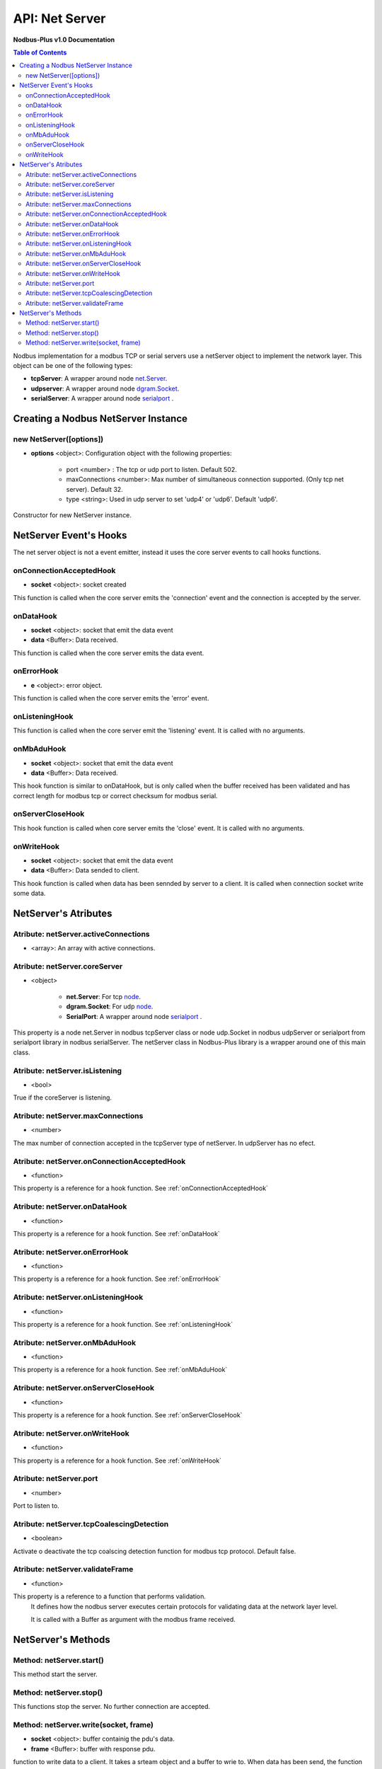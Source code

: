 .. _nodbus_net_server:

===========================
API: Net Server
===========================

**Nodbus-Plus v1.0 Documentation**

.. contents:: Table of Contents
   :depth: 3

Nodbus implementation for a  modbus TCP or serial servers use a netServer object to implement the network layer. This object can be one of the following types:

* **tcpServer**: A wrapper around node `net.Server <https://nodejs.org/api/net.html#class-netserver>`_.

* **udpserver**: A wrapper around node `dgram.Socket <https://nodejs.org/api/dgram.html#class-dgramsocket>`_.

* **serialServer**: A wrapper around node `serialport <https://serialport.io/>`_ .


Creating a Nodbus NetServer Instance
====================================

new NetServer([options])
-------------------------

* **options** <object>: Configuration object with the following properties:

   * port <number> : The tcp or udp port to listen. Default 502.

   * maxConnections <number>: Max number of simultaneous connection supported. (Only tcp net server). Default 32.

   * type <string>: Used in udp server to set 'udp4' or 'udp6'. Default 'udp6'.

Constructor for new NetServer instance.


NetServer Event's Hooks
========================

The net server object is not a event emitter, instead it uses the core server events to call hooks functions.

onConnectionAcceptedHook
-------------------------

* **socket** <object>: socket created

This function is called when the core server emits the 'connection' event and the connection is accepted by the server.

onDataHook
-----------

* **socket** <object>: socket that emit the data event
* **data** <Buffer>: Data received.

This function is called when the core server emits the data event.

onErrorHook
-----------

* **e** <object>: error object.

This function is called when the core server emits the 'error' event.

onListeningHook
----------------

This function is called when the core server emit the 'listening' event. It is called with no arguments.

onMbAduHook
-------------

* **socket** <object>: socket that emit the data event
* **data** <Buffer>: Data received.

This hook function is similar to onDataHook, but is only called when the buffer received has been validated and has correct length for modbus tcp or correct checksum
for modbus serial.


onServerCloseHook
------------------

This hook function is called when core server emits the 'close' event. It is called with no arguments.

onWriteHook
-----------

* **socket** <object>: socket that emit the data event
* **data** <Buffer>: Data sended to client.

This hook function is called when data has been sennded by server to a client. It is called when connection socket write some data.


NetServer's Atributes
=====================

Atribute: netServer.activeConnections
--------------------------------------------

* <array>: An array with active connections.


Atribute: netServer.coreServer
-------------------------------

* <object>

   * **net.Server**: For tcp `node <https://nodejs.org/api/net.html#class-netserver>`_. 

   * **dgram.Socket**: For udp `node <https://nodejs.org/api/dgram.html#class-dgramsocket>`_.

   * **SerialPort**: A wrapper around node `serialport <https://serialport.io/docs/api-serialport>`_ .

This property is a node net.Server in nodbus tcpServer class or node udp.Socket in nodbus udpServer or serialport from serialport library in nodbus serialServer. 
The netServer class in Nodbus-Plus library is a wrapper around one of this main class.

Atribute: netServer.isListening
-------------------------------------

* <bool> 

True if the coreServer is listening.


Atribute: netServer.maxConnections
-------------------------------------

* <number>

The max number of connection accepted in the tcpServer type of netServer. In udpServer has no efect.

Atribute: netServer.onConnectionAcceptedHook
----------------------------------------------

* <function>

This property is a reference for a hook function. See :ref:`onConnectionAcceptedHook`


Atribute: netServer.onDataHook
----------------------------------

* <function>

This property is a reference for a hook function. See :ref:`onDataHook`


Atribute: netServer.onErrorHook
----------------------------------

* <function>

This property is a reference for a hook function. See :ref:`onErrorHook`


Atribute: netServer.onListeningHook
------------------------------------

* <function>

This property is a reference for a hook function. See :ref:`onListeningHook`


Atribute: netServer.onMbAduHook
----------------------------------

* <function>

This property is a reference for a hook function. See :ref:`onMbAduHook`


Atribute: netServer.onServerCloseHook
--------------------------------------

* <function>

This property is a reference for a hook function. See :ref:`onServerCloseHook`


Atribute: netServer.onWriteHook
----------------------------------

* <function>

This property is a reference for a hook function. See :ref:`onWriteHook`

Atribute: netServer.port
-----------------------------

* <number>

Port to listen to.

Atribute: netServer.tcpCoalescingDetection
--------------------------------------------

* <boolean>

Activate o deactivate the tcp coalscing detection function for modbus tcp protocol. Default false.


Atribute: netServer.validateFrame
----------------------------------

* <function>

This property is a reference to a function that performs validation.
 It defines how the nodbus server executes certain protocols for validating data at the network layer level.

 It is called with a Buffer as argument with the modbus frame received.


NetServer's Methods
====================


Method: netServer.start()
-------------------------------

This method start the server.


Method: netServer.stop()
-----------------------------

This functions stop the server. No further connection are accepted.

Method: netServer.write(socket, frame)
-------------------------------------------------

* **socket** <object>: buffer containig the pdu's data.
* **frame** <Buffer>: buffer with response pdu.

function to write data to a client. It takes a srteam object and a buffer to wrie to. When data has been send, the function calls onWriteHook funtion.

